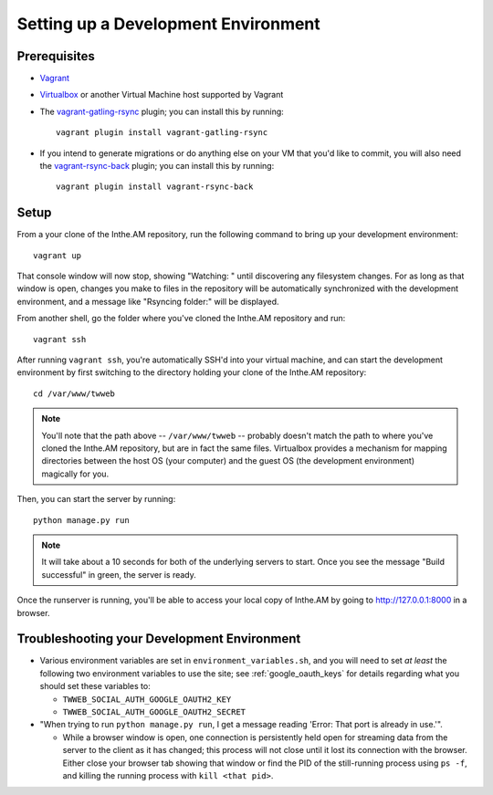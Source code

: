 Setting up a Development Environment
====================================

Prerequisites
-------------

* `Vagrant <https://www.vagrantup.com/>`_
* `Virtualbox <https://www.virtualbox.org/>`_ or another Virtual Machine host supported by Vagrant
* The `vagrant-gatling-rsync <https://github.com/smerrill/vagrant-gatling-rsync>`_ plugin; you can install this by running::

    vagrant plugin install vagrant-gatling-rsync

* If you intend to generate migrations or do anything else on your VM that you'd like to commit, you will also need the `vagrant-rsync-back <https://github.com/smerrill/vagrant-rsync-back>`_ plugin; you can install this by running::

    vagrant plugin install vagrant-rsync-back

Setup
-----

From a your clone of the Inthe.AM repository, run the following command to
bring up your development environment::

    vagrant up

That console window will now stop, showing "Watching: " until discovering
any filesystem changes.  For as long as that window is open, changes you
make to files in the repository will be automatically synchronized with
the development environment, and a message like "Rsyncing folder:" will
be displayed.

From another shell, go the folder where you've cloned the Inthe.AM repository
and run::

    vagrant ssh

After running ``vagrant ssh``, you're automatically SSH'd into your virtual machine,
and can start the development environment by first switching to the directory
holding your clone of the Inthe.AM repository::

    cd /var/www/twweb

.. note::

   You'll note that the path above -- ``/var/www/twweb`` -- probably doesn't
   match the path to where you've cloned the Inthe.AM repository, but are 
   in fact the same files.  Virtualbox provides a mechanism for mapping directories
   between the host OS (your computer) and the guest OS (the development environment)
   magically for you.

Then, you can start the server by running::

   python manage.py run

.. note::

   It will take about a 10 seconds for both of the underlying servers to start.
   Once you see the message "Build successful" in green, the server is ready.

Once the runserver is running, you'll be able to access your local copy of Inthe.AM
by going to `http://127.0.0.1:8000 <http://127.0.0.1:8000>`_ in a browser.

Troubleshooting your Development Environment
--------------------------------------------

* Various environment variables are set in ``environment_variables.sh``,
  and you will need to set *at least* the following two environment variables
  to use the site; see :ref:`google_oauth_keys` for details regarding what you
  should set these variables to:

  * ``TWWEB_SOCIAL_AUTH_GOOGLE_OAUTH2_KEY``
  * ``TWWEB_SOCIAL_AUTH_GOOGLE_OAUTH2_SECRET``

* "When trying to run ``python manage.py run``, I get a message reading
  'Error: That port is already in use.'".

  * While a browser window is open, one connection is persistently
    held open for streaming data from the server to the client as
    it has changed; this process will not close until it lost its
    connection with the browser.  Either close your browser tab
    showing that window or find the PID of the still-running process
    using ``ps -f``, and killing the running process with ``kill <that pid>``.
